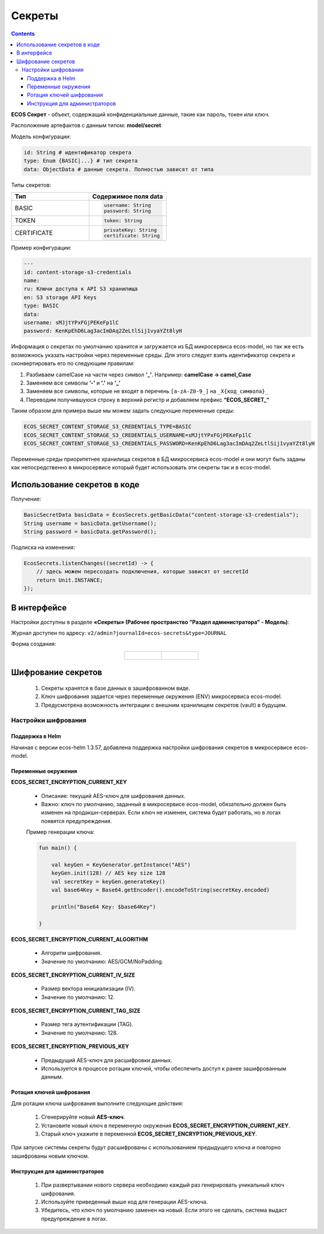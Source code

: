 Секреты
=========

.. contents::
   :depth: 3

**ECOS Секрет** - объект, содержащий конфиденциальные данные, такие как пароль, токен или ключ.

Расположение артефактов с данным типом: **model/secret**

Модель конфигурации:

.. code-block::

    id: String # идентификатор секрета
    type: Enum {BASIC|...} # тип секрета
    data: ObjectData # данные секрета. Полностью зависят от типа

Типы секретов:

.. list-table::
      :widths: 10 10
      :header-rows: 1
      :class: tight-table 
      
      * - Тип
        - Содержимое поля data
      * - BASIC
        - 
          .. code-block::

            username: String
            password: String
      * - TOKEN
        -            
          .. code-block::

            token: String
      * - CERTIFICATE
        -            
          .. code-block::

            privateKey: String
            certificate: String

Пример конфигурации:

.. code-block::

    ---
    id: content-storage-s3-credentials
    name:
    ru: Ключи доступа к API S3 хранилища
    en: S3 storage API Keys
    type: BASIC
    data:
    username: sMJjtYPxFGjPEKeFp1lC
    password: KenKpEhD6Lag3acImDAq2ZeLtlSij1vyaYZt8lyH

Информация о секретах по умолчанию хранится и загружается из БД микросервиса ecos-model, но так же есть возможнось указать настройки через переменные среды. Для этого следует взять идентификатор секрета и сконвертировать его по следующим правилам:

1. Разбиваем camelCase на части через символ **'_'**. Например: **camelCase → camel_Case**

2. Заменяем все символы **‘-'** и **'.'** на **'_’**

3. Заменяем все символы, которые не входят в перечень ``[a-zA-Z0-9_]`` на ``_X{код_символа}_``

4. Переводим получившуюся строку в верхний регистр и добавляем префикс **“ECOS_SECRET_“**

Таким образом для примера выше мы можем задать следующие переменные среды:

.. code-block::

    ECOS_SECRET_CONTENT_STORAGE_S3_CREDENTIALS_TYPE=BASIC
    ECOS_SECRET_CONTENT_STORAGE_S3_CREDENTIALS_USERNAME=sMJjtYPxFGjPEKeFp1lC
    ECOS_SECRET_CONTENT_STORAGE_S3_CREDENTIALS_PASSWORD=KenKpEhD6Lag3acImDAq2ZeLtlSij1vyaYZt8lyH

Переменные среды приоритетнее хранилища секретов в БД микросервиса ecos-model и они могут быть заданы как непосредственно в микросервисе который будет использовать эти секреты так и в ecos-model.


Использование секретов в коде
-------------------------------

Получение:

.. code-block::

    BasicSecretData basicData = EcosSecrets.getBasicData("content-storage-s3-credentials");
    String username = basicData.getUsername();
    String password = basicData.getPassword();

Подписка на изменения:

.. code-block::

    EcosSecrets.listenChanges((secretId) -> {
        // здесь можем пересоздать подключения, которые зависят от secretId
        return Unit.INSTANCE;
    });


В интерфейсе
--------------

.. _ECOS_secrets:

Настройки доступны в разделе **«Секреты» (Рабочее пространство "Раздел администратора" - Модель)**:

.. image:: _static/secrets_01.png
    :width: 700
    :align: center

Журнал доступен по адресу: ``v2/admin?journalId=ecos-secrets&type=JOURNAL``

Форма создания:

.. list-table::
      :widths: 20 20
      :align: center

      * - |

            .. image:: _static/secrets_02.png
                :width: 700
                :align: center

        - |

            .. image:: _static/secrets_03.png
                :width: 700
                :align: center


Шифрование секретов
---------------------

.. _secrets_encryption:

 1. Секреты хранятся в базе данных в зашифрованном виде.
 2. Ключ шифрования задается через переменные окружения (ENV) микросервиса ecos-model.
 3. Предусмотрена возможность интеграции с внешним хранилищем секретов (vault) в будущем.

Настройки шифрования
~~~~~~~~~~~~~~~~~~~~~

Поддержка в Helm
"""""""""""""""""""

Начиная с версии ecos-helm 1.3.57, добавлена поддержка настройки шифрования секретов в микросервисе ecos-model.

Переменные окружения
"""""""""""""""""""""

**ECOS_SECRET_ENCRYPTION_CURRENT_KEY**

 * Описание: текущий AES-ключ для шифрования данных.
 * Важно: ключ по умолчанию, заданный в микросервисе ecos-model, обязательно должен быть изменен на продакшн-серверах. Если ключ не изменен, система будет работать, но в логах появятся предупреждения.

 Пример генерации ключа:
 
 .. code-block::

    fun main() {

        val keyGen = KeyGenerator.getInstance("AES")
        keyGen.init(128) // AES key size 128
        val secretKey = keyGen.generateKey()
        val base64Key = Base64.getEncoder().encodeToString(secretKey.encoded)

        println("Base64 Key: $base64Key")

    } 

**ECOS_SECRET_ENCRYPTION_CURRENT_ALGORITHM**

 * Алгоритм шифрования.
 * Значение по умолчанию: AES/GCM/NoPadding.

**ECOS_SECRET_ENCRYPTION_CURRENT_IV_SIZE**

 * Размер вектора инициализации (IV).
 * Значение по умолчанию: 12.

**ECOS_SECRET_ENCRYPTION_CURRENT_TAG_SIZE**

 * Размер тега аутентификации (TAG).
 * Значение по умолчанию: 128.

**ECOS_SECRET_ENCRYPTION_PREVIOUS_KEY**

 * Предыдущий AES-ключ для расшифровки данных.
 * Используется в процессе ротации ключей, чтобы обеспечить доступ к ранее зашифрованным данным.

Ротация ключей шифрования
"""""""""""""""""""""""""""

Для ротации ключа шифрования выполните следующие действия:

 1. Сгенерируйте новый **AES-ключ**.
 2. Установите новый ключ в переменную окружения **ECOS_SECRET_ENCRYPTION_CURRENT_KEY**.
 3. Старый ключ укажите в переменной **ECOS_SECRET_ENCRYPTION_PREVIOUS_KEY**.

При запуске системы секреты будут расшифрованы с использованием предыдущего ключа и повторно зашифрованы новым ключом.

Инструкция для администраторов
""""""""""""""""""""""""""""""""

 1. При развертывании нового сервера необходимо каждый раз генерировать уникальный ключ шифрования.
 2. Используйте приведенный выше код для генерации AES-ключа.
 3. Убедитесь, что ключ по умолчанию заменен на новый. Если этого не сделать, система выдаст предупреждение в логах.

